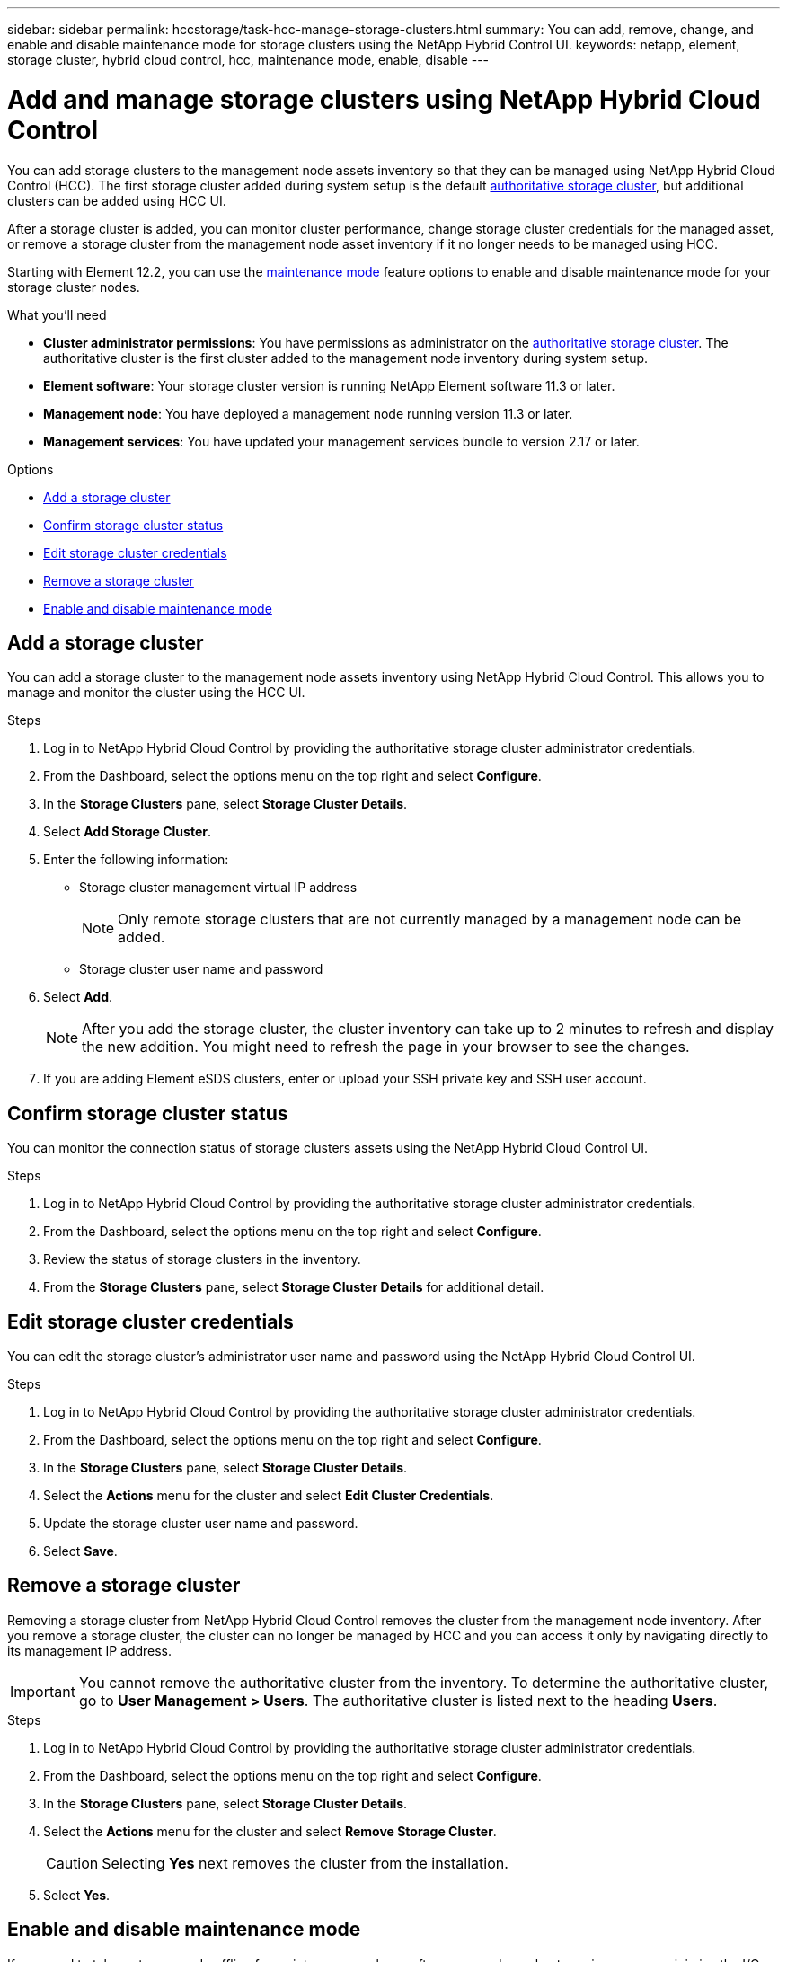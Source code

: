 ---
sidebar: sidebar
permalink: hccstorage/task-hcc-manage-storage-clusters.html
summary: You can add, remove, change, and enable and disable maintenance mode for storage clusters using the NetApp Hybrid Control UI.
keywords: netapp, element, storage cluster, hybrid cloud control, hcc, maintenance mode, enable, disable
---

= Add and manage storage clusters using NetApp Hybrid Cloud Control

:hardbreaks:
:nofooter:
:icons: font
:linkattrs:
:imagesdir: ../media/

[.lead]
You can add storage clusters to the management node assets inventory so that they can be managed using NetApp Hybrid Cloud Control (HCC). The first storage cluster added during system setup is the default link:../concepts/concept_intro_clusters.html#authoritative-storage-clusters[authoritative storage cluster], but additional clusters can be added using HCC UI.

After a storage cluster is added, you can monitor cluster performance, change storage cluster credentials for the managed asset, or remove a storage cluster from the management node asset inventory if it no longer needs to be managed using HCC.

Starting with Element 12.2, you can use the link:../esds/reference_esds_use_maintenance_mode.html[maintenance mode] feature options to enable and disable maintenance mode for your storage cluster nodes.

.What you'll need
* *Cluster administrator permissions*: You have permissions as administrator on the link:../concepts/concept_intro_clusters.html#authoritative-storage-clusters[authoritative storage cluster]. The authoritative cluster is the first cluster added to the management node inventory during system setup.
* *Element software*: Your storage cluster version is running NetApp Element software 11.3 or later.
* *Management node*: You have deployed a management node running version 11.3 or later.
* *Management services*: You have updated your management services bundle to version 2.17 or later.

.Options
* <<Add a storage cluster>>
* <<Confirm storage cluster status>>
* <<Edit storage cluster credentials>>
* <<Remove a storage cluster>>
* <<Enable and disable maintenance mode>>

== Add a storage cluster
You can add a storage cluster to the  management node assets inventory using NetApp Hybrid Cloud Control. This allows you to manage and monitor the cluster using the HCC UI.

.Steps
. Log in to NetApp Hybrid Cloud Control by providing the authoritative storage cluster administrator credentials.
. From the Dashboard, select the options menu on the top right and select *Configure*.
. In the *Storage Clusters* pane, select *Storage Cluster Details*.
. Select *Add Storage Cluster*.
. Enter the following information:
+
* Storage cluster management virtual IP address
+
NOTE: Only remote storage clusters that are not currently managed by a management node can be added.

* Storage cluster user name and password

. Select *Add*.
+
NOTE: After you add the storage cluster, the cluster inventory can take up to 2 minutes to refresh and display the new addition. You might need to refresh the page in your browser to see the changes.

. If you are adding Element eSDS clusters, enter or upload your SSH private key and SSH user account.

== Confirm storage cluster status
You can monitor the connection status of storage clusters assets using the NetApp Hybrid Cloud Control UI.

.Steps
. Log in to NetApp Hybrid Cloud Control by providing the authoritative storage cluster administrator credentials.
. From the Dashboard, select the options menu on the top right and select *Configure*.
. Review the status of storage clusters in the inventory.
. From the *Storage Clusters* pane, select *Storage Cluster Details* for additional detail.


== Edit storage cluster credentials
You can edit the storage cluster's administrator user name and password using the NetApp Hybrid Cloud Control UI.

.Steps
. Log in to NetApp Hybrid Cloud Control by providing the authoritative storage cluster administrator credentials.
. From the Dashboard, select the options menu on the top right and select *Configure*.
. In the *Storage Clusters* pane, select *Storage Cluster Details*.
. Select the *Actions* menu for the cluster and select *Edit Cluster Credentials*.
. Update the storage cluster user name and password.
. Select *Save*.

== Remove a storage cluster
Removing a storage cluster from NetApp Hybrid Cloud Control removes the cluster from the management node inventory. After you remove a storage cluster, the cluster can no longer be managed by HCC and you can access it only by navigating directly to its management IP address.

IMPORTANT: You cannot remove the authoritative cluster from the inventory. To determine the authoritative cluster, go to *User Management > Users*. The authoritative cluster is listed next to the heading *Users*.

.Steps
. Log in to NetApp Hybrid Cloud Control by providing the authoritative storage cluster administrator credentials.
. From the Dashboard, select the options menu on the top right and select *Configure*.
. In the *Storage Clusters* pane, select *Storage Cluster Details*.
. Select the *Actions* menu for the cluster and select *Remove Storage Cluster*.
+
CAUTION: Selecting *Yes* next removes the cluster from the installation.

. Select *Yes*.

== Enable and disable maintenance mode
If you need to take a storage node offline for maintenance such as software upgrades or host repairs, you can minimize the I/O impact to the rest of the storage cluster by <<enable_main_mode,enabling>> maintenance mode for that node. When you <<disable_main_mode,disable>> maintenance mode, the node is monitored to ensure certain criteria are met before the node can transition out of maintenance mode.

Information is available on the link:../esds/reference_esds_use_maintenance_mode.html[maintenance mode] enable and disable feature options and the link:../esds/reference_esds_use_maintenance_mode.html#possible-scenarios-while-using-maintenance-mode[possible scenarios while using maintenance mode].

.What you'll need
* *Element software*: Your storage cluster version is running NetApp Element software 12.2 or later.
* *Management node*: You have deployed a management node running version 12.2 or later.
* *Management services*: You have updated your management services bundle to version 2.19 or later.
* You have access to log in at the administrator level.

=== [[enable_main_mode]]Enable maintenance mode
You can use the following procedure to enable maintenance mode for a storage cluster node.

NOTE: Only one node can be in maintenance mode at a time.

.Steps
.	Open the IP address of the management node in a web browser. For example:
+
----
https://[management node IP address]
----
.	Log in to NetApp Hybrid Cloud Control by providing the SolidFire all-flash storage cluster administrator credentials.
+
NOTE: The maintenance mode feature options are disabled at the read-only level.

.	In the left navigation blue box, select the SolidFire all-flash installation.
.	In the left navigation pane, select *Nodes*.
.	To view storage inventory information, select *Storage*.
.	Enable maintenance mode on a storage node:
+
[NOTE]
====
The storage nodes table is updated automatically every two minutes for non-user initiated actions. Before an action, to ensure that you have the most up-to-date status, you can refresh the nodes table by using the refresh icon located on the upper-right side of the nodes table.

image:hcc_enable_maintenance_mode.PNG[Enable maintenance mode]
====

..	Under *Actions*, select *Enable Maintenance Mode*.
+
While *Maintenance Mode* is being enabled, maintenance mode actions are unavailable for the selected node and all other nodes on the same cluster.
+
After *Enabling Maintenance Mode* completes, the *Node Status* column displays a wrench icon and the text "*Maintenance Mode*" for the node that is in maintenance mode.

=== [[disable_main_mode]]Disable maintenance mode
After a node is successfully placed in maintenance mode, the *Disable Maintenance Mode* action is available for this node. Actions on the other nodes are unavailable until maintenance mode is disabled successfully on the node undergoing maintenance.

.Steps
.	For the node under maintenance mode, under *Actions*, select *Disable Maintenance Mode*.
+
While *Maintenance Mode* is being disabled, maintenance mode actions are unavailable for the selected node and all other nodes on the same cluster.
+
After *Disabling Maintenance Mode* completes, the *Node Status* column displays *Active*.
+
NOTE: When a node is in maintenance mode, it does not accept new data. As a result, it can take longer to disable maintenance mode because the node must sync its data back up before it can exit maintenance mode. The longer you spend in maintenance mode, the longer it can take to disable maintenance mode.

=== Troubleshoot
If you encounter errors when you are either enabling or disabling maintenance mode, a banner error displays at the top of the nodes table. For more information on the error, you can select the *Show Details* link that is provided on the banner to show what the API returns are.

[discrete]
== Find more information
* link:../mnode/task_mnode_manage_storage_cluster_assets.html[Create and manage storage cluster assets]
* https://www.netapp.com/data-storage/solidfire/documentation[SolidFire and Element Resources page^]
